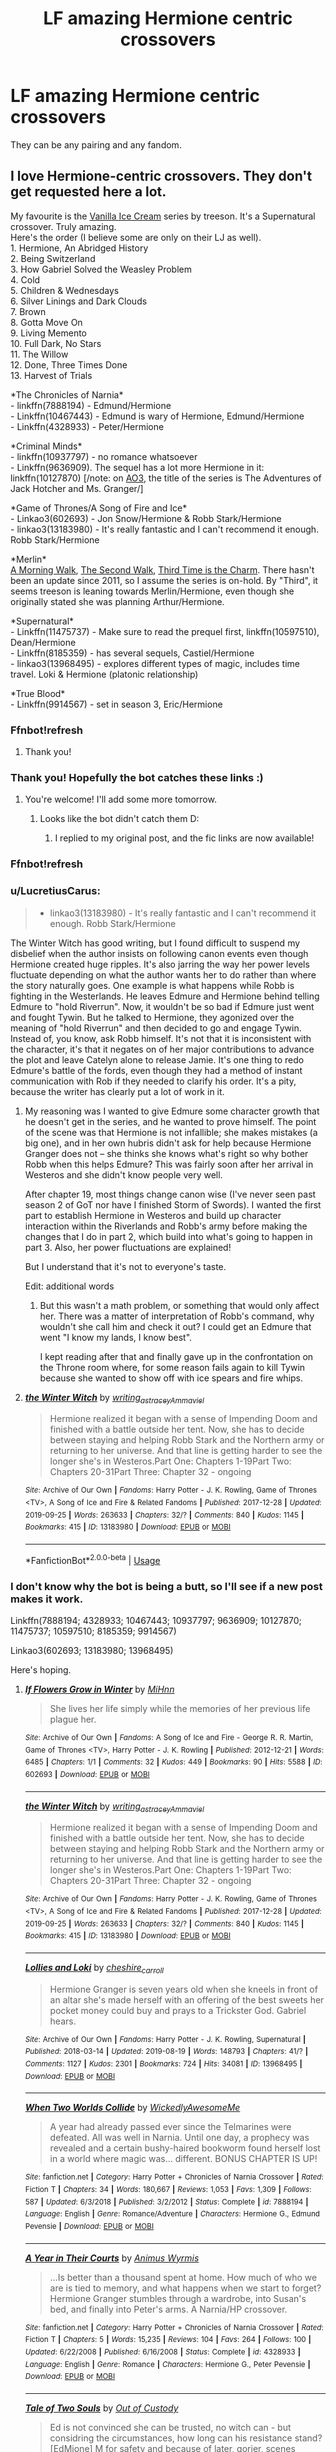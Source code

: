 #+TITLE: LF amazing Hermione centric crossovers

* LF amazing Hermione centric crossovers
:PROPERTIES:
:Author: southerner934
:Score: 5
:DateUnix: 1570849902.0
:DateShort: 2019-Oct-12
:FlairText: Request
:END:
They can be any pairing and any fandom.


** I love Hermione-centric crossovers. They don't get requested here a lot.

My favourite is the [[http://archiveofourown.org/series/5029][Vanilla Ice Cream]] series by treeson. It's a Supernatural crossover. Truly amazing.\\
Here's the order (I believe some are only on their LJ as well).\\
1. Hermione, An Abridged History\\
2. Being Switzerland\\
3. How Gabriel Solved the Weasley Problem\\
4. Cold\\
5. Children & Wednesdays\\
6. Silver Linings and Dark Clouds\\
7. Brown\\
8. Gotta Move On\\
9. Living Memento\\
10. Full Dark, No Stars\\
11. The Willow\\
12. Done, Three Times Done\\
13. Harvest of Trials

*The Chronicles of Narnia*\\
- linkffn(7888194) - Edmund/Hermione\\
- Linkffn(10467443) - Edmund is wary of Hermione, Edmund/Hermione\\
- Linkffn(4328933) - Peter/Hermione

*Criminal Minds*\\
- linkffn(10937797) - no romance whatsoever\\
- Linkffn(9636909). The sequel has a lot more Hermione in it: linkffn(10127870) [/note: on [[https://archiveofourown.org/series/219401][AO3]], the title of the series is The Adventures of Jack Hotcher and Ms. Granger/]

*Game of Thrones/A Song of Fire and Ice*\\
- Linkao3(602693) - Jon Snow/Hermione & Robb Stark/Hermione\\
- linkao3(13183980) - It's really fantastic and I can't recommend it enough. Robb Stark/Hermione

*Merlin*\\
[[http://treefics.livejournal.com/18145.html][A Morning Walk]], [[http://treefics.livejournal.com/20822.html][The Second Walk]], [[http://treefics.livejournal.com/21253.html][Third Time is the Charm]]. There hasn't been an update since 2011, so I assume the series is on-hold. By "Third", it seems treeson is leaning towards Merlin/Hermione, even though she originally stated she was planning Arthur/Hermione.

*Supernatural*\\
- Linkffn(11475737) - Make sure to read the prequel first, linkffn(10597510), Dean/Hermione\\
- Linkffn(8185359) - has several sequels, Castiel/Hermione\\
- linkao3(13968495) - explores different types of magic, includes time travel. Loki & Hermione (platonic relationship)

*True Blood*\\
- Linkffn(9914567) - set in season 3, Eric/Hermione
:PROPERTIES:
:Author: Meiyouxiangjiao
:Score: 5
:DateUnix: 1570856101.0
:DateShort: 2019-Oct-12
:END:

*** Ffnbot!refresh
:PROPERTIES:
:Author: JustTonks
:Score: 2
:DateUnix: 1570863641.0
:DateShort: 2019-Oct-12
:END:

**** Thank you!
:PROPERTIES:
:Author: Meiyouxiangjiao
:Score: 1
:DateUnix: 1570864506.0
:DateShort: 2019-Oct-12
:END:


*** Thank you! Hopefully the bot catches these links :)
:PROPERTIES:
:Author: southerner934
:Score: 1
:DateUnix: 1570857321.0
:DateShort: 2019-Oct-12
:END:

**** You're welcome! I'll add some more tomorrow.
:PROPERTIES:
:Author: Meiyouxiangjiao
:Score: 1
:DateUnix: 1570864536.0
:DateShort: 2019-Oct-12
:END:

***** Looks like the bot didn't catch them D:
:PROPERTIES:
:Author: southerner934
:Score: 1
:DateUnix: 1570888583.0
:DateShort: 2019-Oct-12
:END:

****** I replied to my original post, and the fic links are now available!
:PROPERTIES:
:Author: Meiyouxiangjiao
:Score: 1
:DateUnix: 1571186957.0
:DateShort: 2019-Oct-16
:END:


*** Ffnbot!refresh
:PROPERTIES:
:Author: LucretiusCarus
:Score: 1
:DateUnix: 1570953880.0
:DateShort: 2019-Oct-13
:END:


*** u/LucretiusCarus:
#+begin_quote

  - linkao3(13183980) - It's really fantastic and I can't recommend it enough. Robb Stark/Hermione
#+end_quote

The Winter Witch has good writing, but I found difficult to suspend my disbelief when the author insists on following canon events even though Hermione created huge ripples. It's also jarring the way her power levels fluctuate depending on what the author wants her to do rather than where the story naturally goes. One example is what happens while Robb is fighting in the Westerlands. He leaves Edmure and Hermione behind telling Edmure to "hold Riverrun". Now, it wouldn't be so bad if Edmure just went and fought Tywin. But he talked to Hermione, they agonized over the meaning of "hold Riverrun" and then decided to go and engage Tywin. Instead of, you know, ask Robb himself. It's not that it is inconsistent with the character, it's that it negates on of her major contributions to advance the plot and leave Catelyn alone to release Jamie. It's one thing to redo Edmure's battle of the fords, even though they had a method of instant communication with Rob if they needed to clarify his order. It's a pity, because the writer has clearly put a lot of work in it.
:PROPERTIES:
:Author: LucretiusCarus
:Score: 1
:DateUnix: 1570966373.0
:DateShort: 2019-Oct-13
:END:

**** My reasoning was I wanted to give Edmure some character growth that he doesn't get in the series, and he wanted to prove himself. The point of the scene was that Hermione is not infallible; she makes mistakes (a big one), and in her own hubris didn't ask for help because Hermione Granger does not -- she thinks she knows what's right so why bother Robb when this helps Edmure? This was fairly soon after her arrival in Westeros and she didn't know people very well.

After chapter 19, most things change canon wise (I've never seen past season 2 of GoT nor have I finished Storm of Swords). I wanted the first part to establish Hermione in Westeros and build up character interaction within the Riverlands and Robb's army before making the changes that I do in part 2, which build into what's going to happen in part 3. Also, her power fluctuations are explained!

But I understand that it's not to everyone's taste.

Edit: additional words
:PROPERTIES:
:Author: _kneazle_
:Score: 3
:DateUnix: 1570971201.0
:DateShort: 2019-Oct-13
:END:

***** But this wasn't a math problem, or something that would only affect her. There was a matter of interpretation of Robb's command, why wouldn't she call him and check it out? I could get an Edmure that went "I know my lands, I know best".

I kept reading after that and finally gave up in the confrontation on the Throne room where, for some reason fails again to kill Tywin because she wanted to show off with ice spears and fire whips.
:PROPERTIES:
:Author: LucretiusCarus
:Score: 1
:DateUnix: 1570972067.0
:DateShort: 2019-Oct-13
:END:


**** [[https://archiveofourown.org/works/13183980][*/the Winter Witch/*]] by [[https://www.archiveofourown.org/users/writing_as_tracey/pseuds/writing_as_tracey/users/Ammaviel/pseuds/Ammaviel][/writing_as_traceyAmmaviel/]]

#+begin_quote
  Hermione realized it began with a sense of Impending Doom and finished with a battle outside her tent. Now, she has to decide between staying and helping Robb Stark and the Northern army or returning to her universe. And that line is getting harder to see the longer she's in Westeros.Part One: Chapters 1-19Part Two: Chapters 20-31Part Three: Chapter 32 - ongoing
#+end_quote

^{/Site/:} ^{Archive} ^{of} ^{Our} ^{Own} ^{*|*} ^{/Fandoms/:} ^{Harry} ^{Potter} ^{-} ^{J.} ^{K.} ^{Rowling,} ^{Game} ^{of} ^{Thrones} ^{<TV>,} ^{A} ^{Song} ^{of} ^{Ice} ^{and} ^{Fire} ^{&} ^{Related} ^{Fandoms} ^{*|*} ^{/Published/:} ^{2017-12-28} ^{*|*} ^{/Updated/:} ^{2019-09-25} ^{*|*} ^{/Words/:} ^{263633} ^{*|*} ^{/Chapters/:} ^{32/?} ^{*|*} ^{/Comments/:} ^{840} ^{*|*} ^{/Kudos/:} ^{1145} ^{*|*} ^{/Bookmarks/:} ^{415} ^{*|*} ^{/ID/:} ^{13183980} ^{*|*} ^{/Download/:} ^{[[https://archiveofourown.org/downloads/13183980/the%20Winter%20Witch.epub?updated_at=1569448177][EPUB]]} ^{or} ^{[[https://archiveofourown.org/downloads/13183980/the%20Winter%20Witch.mobi?updated_at=1569448177][MOBI]]}

--------------

*FanfictionBot*^{2.0.0-beta} | [[https://github.com/tusing/reddit-ffn-bot/wiki/Usage][Usage]]
:PROPERTIES:
:Author: FanfictionBot
:Score: 1
:DateUnix: 1570966386.0
:DateShort: 2019-Oct-13
:END:


*** I don't know why the bot is being a butt, so I'll see if a new post makes it work.

Linkffn(7888194; 4328933; 10467443; 10937797; 9636909; 10127870; 11475737; 10597510; 8185359; 9914567)

Linkao3(602693; 13183980; 13968495)

Here's hoping.
:PROPERTIES:
:Author: Meiyouxiangjiao
:Score: 1
:DateUnix: 1571026596.0
:DateShort: 2019-Oct-14
:END:

**** [[https://archiveofourown.org/works/602693][*/If Flowers Grow in Winter/*]] by [[https://www.archiveofourown.org/users/MiHnn/pseuds/MiHnn][/MiHnn/]]

#+begin_quote
  She lives her life simply while the memories of her previous life plague her.
#+end_quote

^{/Site/:} ^{Archive} ^{of} ^{Our} ^{Own} ^{*|*} ^{/Fandoms/:} ^{A} ^{Song} ^{of} ^{Ice} ^{and} ^{Fire} ^{-} ^{George} ^{R.} ^{R.} ^{Martin,} ^{Game} ^{of} ^{Thrones} ^{<TV>,} ^{Harry} ^{Potter} ^{-} ^{J.} ^{K.} ^{Rowling} ^{*|*} ^{/Published/:} ^{2012-12-21} ^{*|*} ^{/Words/:} ^{6485} ^{*|*} ^{/Chapters/:} ^{1/1} ^{*|*} ^{/Comments/:} ^{32} ^{*|*} ^{/Kudos/:} ^{449} ^{*|*} ^{/Bookmarks/:} ^{90} ^{*|*} ^{/Hits/:} ^{5588} ^{*|*} ^{/ID/:} ^{602693} ^{*|*} ^{/Download/:} ^{[[https://archiveofourown.org/downloads/602693/If%20Flowers%20Grow%20in.epub?updated_at=1568397707][EPUB]]} ^{or} ^{[[https://archiveofourown.org/downloads/602693/If%20Flowers%20Grow%20in.mobi?updated_at=1568397707][MOBI]]}

--------------

[[https://archiveofourown.org/works/13183980][*/the Winter Witch/*]] by [[https://www.archiveofourown.org/users/writing_as_tracey/pseuds/writing_as_tracey/users/Ammaviel/pseuds/Ammaviel][/writing_as_traceyAmmaviel/]]

#+begin_quote
  Hermione realized it began with a sense of Impending Doom and finished with a battle outside her tent. Now, she has to decide between staying and helping Robb Stark and the Northern army or returning to her universe. And that line is getting harder to see the longer she's in Westeros.Part One: Chapters 1-19Part Two: Chapters 20-31Part Three: Chapter 32 - ongoing
#+end_quote

^{/Site/:} ^{Archive} ^{of} ^{Our} ^{Own} ^{*|*} ^{/Fandoms/:} ^{Harry} ^{Potter} ^{-} ^{J.} ^{K.} ^{Rowling,} ^{Game} ^{of} ^{Thrones} ^{<TV>,} ^{A} ^{Song} ^{of} ^{Ice} ^{and} ^{Fire} ^{&} ^{Related} ^{Fandoms} ^{*|*} ^{/Published/:} ^{2017-12-28} ^{*|*} ^{/Updated/:} ^{2019-09-25} ^{*|*} ^{/Words/:} ^{263633} ^{*|*} ^{/Chapters/:} ^{32/?} ^{*|*} ^{/Comments/:} ^{840} ^{*|*} ^{/Kudos/:} ^{1145} ^{*|*} ^{/Bookmarks/:} ^{415} ^{*|*} ^{/ID/:} ^{13183980} ^{*|*} ^{/Download/:} ^{[[https://archiveofourown.org/downloads/13183980/the%20Winter%20Witch.epub?updated_at=1569448177][EPUB]]} ^{or} ^{[[https://archiveofourown.org/downloads/13183980/the%20Winter%20Witch.mobi?updated_at=1569448177][MOBI]]}

--------------

[[https://archiveofourown.org/works/13968495][*/Lollies and Loki/*]] by [[https://www.archiveofourown.org/users/cheshire_carroll/pseuds/cheshire_carroll][/cheshire_carroll/]]

#+begin_quote
  Hermione Granger is seven years old when she kneels in front of an altar she's made herself with an offering of the best sweets her pocket money could buy and prays to a Trickster God. Gabriel hears.
#+end_quote

^{/Site/:} ^{Archive} ^{of} ^{Our} ^{Own} ^{*|*} ^{/Fandoms/:} ^{Harry} ^{Potter} ^{-} ^{J.} ^{K.} ^{Rowling,} ^{Supernatural} ^{*|*} ^{/Published/:} ^{2018-03-14} ^{*|*} ^{/Updated/:} ^{2019-08-19} ^{*|*} ^{/Words/:} ^{148793} ^{*|*} ^{/Chapters/:} ^{41/?} ^{*|*} ^{/Comments/:} ^{1127} ^{*|*} ^{/Kudos/:} ^{2301} ^{*|*} ^{/Bookmarks/:} ^{724} ^{*|*} ^{/Hits/:} ^{34081} ^{*|*} ^{/ID/:} ^{13968495} ^{*|*} ^{/Download/:} ^{[[https://archiveofourown.org/downloads/13968495/Lollies%20and%20Loki.epub?updated_at=1566218660][EPUB]]} ^{or} ^{[[https://archiveofourown.org/downloads/13968495/Lollies%20and%20Loki.mobi?updated_at=1566218660][MOBI]]}

--------------

[[https://www.fanfiction.net/s/7888194/1/][*/When Two Worlds Collide/*]] by [[https://www.fanfiction.net/u/1387145/WickedlyAwesomeMe][/WickedlyAwesomeMe/]]

#+begin_quote
  A year had already passed ever since the Telmarines were defeated. All was well in Narnia. Until one day, a prophecy was revealed and a certain bushy-haired bookworm found herself lost in a world where magic was... different. BONUS CHAPTER IS UP!
#+end_quote

^{/Site/:} ^{fanfiction.net} ^{*|*} ^{/Category/:} ^{Harry} ^{Potter} ^{+} ^{Chronicles} ^{of} ^{Narnia} ^{Crossover} ^{*|*} ^{/Rated/:} ^{Fiction} ^{T} ^{*|*} ^{/Chapters/:} ^{34} ^{*|*} ^{/Words/:} ^{180,667} ^{*|*} ^{/Reviews/:} ^{1,053} ^{*|*} ^{/Favs/:} ^{1,309} ^{*|*} ^{/Follows/:} ^{587} ^{*|*} ^{/Updated/:} ^{6/3/2018} ^{*|*} ^{/Published/:} ^{3/2/2012} ^{*|*} ^{/Status/:} ^{Complete} ^{*|*} ^{/id/:} ^{7888194} ^{*|*} ^{/Language/:} ^{English} ^{*|*} ^{/Genre/:} ^{Romance/Adventure} ^{*|*} ^{/Characters/:} ^{Hermione} ^{G.,} ^{Edmund} ^{Pevensie} ^{*|*} ^{/Download/:} ^{[[http://www.ff2ebook.com/old/ffn-bot/index.php?id=7888194&source=ff&filetype=epub][EPUB]]} ^{or} ^{[[http://www.ff2ebook.com/old/ffn-bot/index.php?id=7888194&source=ff&filetype=mobi][MOBI]]}

--------------

[[https://www.fanfiction.net/s/4328933/1/][*/A Year in Their Courts/*]] by [[https://www.fanfiction.net/u/279481/Animus-Wyrmis][/Animus Wyrmis/]]

#+begin_quote
  ...Is better than a thousand spent at home. How much of who we are is tied to memory, and what happens when we start to forget? Hermione Granger stumbles through a wardrobe, into Susan's bed, and finally into Peter's arms. A Narnia/HP crossover.
#+end_quote

^{/Site/:} ^{fanfiction.net} ^{*|*} ^{/Category/:} ^{Harry} ^{Potter} ^{+} ^{Chronicles} ^{of} ^{Narnia} ^{Crossover} ^{*|*} ^{/Rated/:} ^{Fiction} ^{T} ^{*|*} ^{/Chapters/:} ^{5} ^{*|*} ^{/Words/:} ^{15,235} ^{*|*} ^{/Reviews/:} ^{104} ^{*|*} ^{/Favs/:} ^{264} ^{*|*} ^{/Follows/:} ^{100} ^{*|*} ^{/Updated/:} ^{6/22/2008} ^{*|*} ^{/Published/:} ^{6/16/2008} ^{*|*} ^{/Status/:} ^{Complete} ^{*|*} ^{/id/:} ^{4328933} ^{*|*} ^{/Language/:} ^{English} ^{*|*} ^{/Genre/:} ^{Romance} ^{*|*} ^{/Characters/:} ^{Hermione} ^{G.,} ^{Peter} ^{Pevensie} ^{*|*} ^{/Download/:} ^{[[http://www.ff2ebook.com/old/ffn-bot/index.php?id=4328933&source=ff&filetype=epub][EPUB]]} ^{or} ^{[[http://www.ff2ebook.com/old/ffn-bot/index.php?id=4328933&source=ff&filetype=mobi][MOBI]]}

--------------

[[https://www.fanfiction.net/s/10467443/1/][*/Tale of Two Souls/*]] by [[https://www.fanfiction.net/u/4254433/Out-of-Custody][/Out of Custody/]]

#+begin_quote
  Ed is not convinced she can be trusted, no witch can - but considring the circumstances, how long can his resistance stand? [EdMione] M for safety and because of later, gorier, scenes
#+end_quote

^{/Site/:} ^{fanfiction.net} ^{*|*} ^{/Category/:} ^{Harry} ^{Potter} ^{+} ^{Chronicles} ^{of} ^{Narnia} ^{Crossover} ^{*|*} ^{/Rated/:} ^{Fiction} ^{M} ^{*|*} ^{/Chapters/:} ^{23} ^{*|*} ^{/Words/:} ^{60,005} ^{*|*} ^{/Reviews/:} ^{87} ^{*|*} ^{/Favs/:} ^{284} ^{*|*} ^{/Follows/:} ^{136} ^{*|*} ^{/Updated/:} ^{1/11/2015} ^{*|*} ^{/Published/:} ^{6/19/2014} ^{*|*} ^{/Status/:} ^{Complete} ^{*|*} ^{/id/:} ^{10467443} ^{*|*} ^{/Language/:} ^{English} ^{*|*} ^{/Genre/:} ^{Drama/Friendship} ^{*|*} ^{/Characters/:} ^{Hermione} ^{G.,} ^{Edmund} ^{Pevensie} ^{*|*} ^{/Download/:} ^{[[http://www.ff2ebook.com/old/ffn-bot/index.php?id=10467443&source=ff&filetype=epub][EPUB]]} ^{or} ^{[[http://www.ff2ebook.com/old/ffn-bot/index.php?id=10467443&source=ff&filetype=mobi][MOBI]]}

--------------

[[https://www.fanfiction.net/s/10937797/1/][*/Meeting of the Minds/*]] by [[https://www.fanfiction.net/u/1862558/mariteri][/mariteri/]]

#+begin_quote
  Special Agent Dave Rossi meets Jack Hotchner's tutor looking over their newest case board and finds out that there is a heck of a lot more to this woman than meets the eyes. Rated K for mild language and implied violence.
#+end_quote

^{/Site/:} ^{fanfiction.net} ^{*|*} ^{/Category/:} ^{Harry} ^{Potter} ^{+} ^{Criminal} ^{Minds} ^{Crossover} ^{*|*} ^{/Rated/:} ^{Fiction} ^{K+} ^{*|*} ^{/Words/:} ^{1,893} ^{*|*} ^{/Reviews/:} ^{56} ^{*|*} ^{/Favs/:} ^{540} ^{*|*} ^{/Follows/:} ^{195} ^{*|*} ^{/Published/:} ^{1/1/2015} ^{*|*} ^{/Status/:} ^{Complete} ^{*|*} ^{/id/:} ^{10937797} ^{*|*} ^{/Language/:} ^{English} ^{*|*} ^{/Genre/:} ^{Mystery} ^{*|*} ^{/Characters/:} ^{Hermione} ^{G.,} ^{D.} ^{Rossi,} ^{S.} ^{Reid} ^{*|*} ^{/Download/:} ^{[[http://www.ff2ebook.com/old/ffn-bot/index.php?id=10937797&source=ff&filetype=epub][EPUB]]} ^{or} ^{[[http://www.ff2ebook.com/old/ffn-bot/index.php?id=10937797&source=ff&filetype=mobi][MOBI]]}

--------------

*FanfictionBot*^{2.0.0-beta} | [[https://github.com/tusing/reddit-ffn-bot/wiki/Usage][Usage]]
:PROPERTIES:
:Author: FanfictionBot
:Score: 1
:DateUnix: 1571026640.0
:DateShort: 2019-Oct-14
:END:


**** [[https://www.fanfiction.net/s/9636909/1/][*/The Misadventures of Jack Hotchner and Ms Granger/*]] by [[https://www.fanfiction.net/u/891991/KissOfTheGrimm][/KissOfTheGrimm/]]

#+begin_quote
  Hermione lives a simple life in the Muggle world, doing her best not to stick out or catch attention. Maybe if Jack Hotchner wasn't such an adorable little boy, it would of stayed that way. Fluffy one-shot. Neither Criminal Minds or Harry Potter belong to me. If they did I would be rich and my car loan would be paid off. xD
#+end_quote

^{/Site/:} ^{fanfiction.net} ^{*|*} ^{/Category/:} ^{Harry} ^{Potter} ^{+} ^{Criminal} ^{Minds} ^{Crossover} ^{*|*} ^{/Rated/:} ^{Fiction} ^{K+} ^{*|*} ^{/Words/:} ^{3,877} ^{*|*} ^{/Reviews/:} ^{39} ^{*|*} ^{/Favs/:} ^{243} ^{*|*} ^{/Follows/:} ^{115} ^{*|*} ^{/Published/:} ^{8/27/2013} ^{*|*} ^{/Status/:} ^{Complete} ^{*|*} ^{/id/:} ^{9636909} ^{*|*} ^{/Language/:} ^{English} ^{*|*} ^{/Genre/:} ^{Humor} ^{*|*} ^{/Download/:} ^{[[http://www.ff2ebook.com/old/ffn-bot/index.php?id=9636909&source=ff&filetype=epub][EPUB]]} ^{or} ^{[[http://www.ff2ebook.com/old/ffn-bot/index.php?id=9636909&source=ff&filetype=mobi][MOBI]]}

--------------

[[https://www.fanfiction.net/s/10127870/1/][*/Only a Moment/*]] by [[https://www.fanfiction.net/u/891991/KissOfTheGrimm][/KissOfTheGrimm/]]

#+begin_quote
  The Misadventures of Jack Hotchner and Ms. Granger #2 / It had been a hard morning all around, running late, spilling her tea in the truck and even forgetting to make copies of that days classwork handouts. However none of that mattered in light of the most recent events but she had to wonder, if she had never hit the snooze button, would everything of been different?
#+end_quote

^{/Site/:} ^{fanfiction.net} ^{*|*} ^{/Category/:} ^{Harry} ^{Potter} ^{+} ^{Criminal} ^{Minds} ^{Crossover} ^{*|*} ^{/Rated/:} ^{Fiction} ^{T} ^{*|*} ^{/Words/:} ^{6,245} ^{*|*} ^{/Reviews/:} ^{19} ^{*|*} ^{/Favs/:} ^{164} ^{*|*} ^{/Follows/:} ^{80} ^{*|*} ^{/Published/:} ^{2/20/2014} ^{*|*} ^{/Status/:} ^{Complete} ^{*|*} ^{/id/:} ^{10127870} ^{*|*} ^{/Language/:} ^{English} ^{*|*} ^{/Genre/:} ^{Hurt/Comfort/Angst} ^{*|*} ^{/Characters/:} ^{Hermione} ^{G.,} ^{Blaise} ^{Z.,} ^{A.} ^{Hotchner/Hotch,} ^{Jack} ^{H.} ^{*|*} ^{/Download/:} ^{[[http://www.ff2ebook.com/old/ffn-bot/index.php?id=10127870&source=ff&filetype=epub][EPUB]]} ^{or} ^{[[http://www.ff2ebook.com/old/ffn-bot/index.php?id=10127870&source=ff&filetype=mobi][MOBI]]}

--------------

[[https://www.fanfiction.net/s/11475737/1/][*/The Unpunished/*]] by [[https://www.fanfiction.net/u/4616218/Marion-Hood][/Marion Hood/]]

#+begin_quote
  (Sequel to No Good Deed) Dean Winchester knows how dangerous kindness is. Just look where it landed him.
#+end_quote

^{/Site/:} ^{fanfiction.net} ^{*|*} ^{/Category/:} ^{Harry} ^{Potter} ^{+} ^{Supernatural} ^{Crossover} ^{*|*} ^{/Rated/:} ^{Fiction} ^{M} ^{*|*} ^{/Chapters/:} ^{8} ^{*|*} ^{/Words/:} ^{51,516} ^{*|*} ^{/Reviews/:} ^{315} ^{*|*} ^{/Favs/:} ^{568} ^{*|*} ^{/Follows/:} ^{324} ^{*|*} ^{/Updated/:} ^{3/4/2016} ^{*|*} ^{/Published/:} ^{8/28/2015} ^{*|*} ^{/Status/:} ^{Complete} ^{*|*} ^{/id/:} ^{11475737} ^{*|*} ^{/Language/:} ^{English} ^{*|*} ^{/Genre/:} ^{Friendship/Hurt/Comfort} ^{*|*} ^{/Characters/:} ^{Hermione} ^{G.,} ^{Dean} ^{W.} ^{*|*} ^{/Download/:} ^{[[http://www.ff2ebook.com/old/ffn-bot/index.php?id=11475737&source=ff&filetype=epub][EPUB]]} ^{or} ^{[[http://www.ff2ebook.com/old/ffn-bot/index.php?id=11475737&source=ff&filetype=mobi][MOBI]]}

--------------

[[https://www.fanfiction.net/s/10597510/1/][*/No Good Deed/*]] by [[https://www.fanfiction.net/u/4616218/Marion-Hood][/Marion Hood/]]

#+begin_quote
  It is amazing where a little kindness will land you.
#+end_quote

^{/Site/:} ^{fanfiction.net} ^{*|*} ^{/Category/:} ^{Harry} ^{Potter} ^{+} ^{Supernatural} ^{Crossover} ^{*|*} ^{/Rated/:} ^{Fiction} ^{T} ^{*|*} ^{/Chapters/:} ^{2} ^{*|*} ^{/Words/:} ^{2,580} ^{*|*} ^{/Reviews/:} ^{114} ^{*|*} ^{/Favs/:} ^{357} ^{*|*} ^{/Follows/:} ^{308} ^{*|*} ^{/Published/:} ^{8/6/2014} ^{*|*} ^{/Status/:} ^{Complete} ^{*|*} ^{/id/:} ^{10597510} ^{*|*} ^{/Language/:} ^{English} ^{*|*} ^{/Genre/:} ^{Angst} ^{*|*} ^{/Characters/:} ^{Hermione} ^{G.,} ^{Dean} ^{W.} ^{*|*} ^{/Download/:} ^{[[http://www.ff2ebook.com/old/ffn-bot/index.php?id=10597510&source=ff&filetype=epub][EPUB]]} ^{or} ^{[[http://www.ff2ebook.com/old/ffn-bot/index.php?id=10597510&source=ff&filetype=mobi][MOBI]]}

--------------

[[https://www.fanfiction.net/s/8185359/1/][*/Trench Coated Angel/*]] by [[https://www.fanfiction.net/u/1387145/WickedlyAwesomeMe][/WickedlyAwesomeMe/]]

#+begin_quote
  "I mean, you appeared to me with all your trench coat, blue eyes, and bloody angel-powered glory, claiming that I'm important in some damn Apocalypse," she softly slurred. "What's not there to love, Castiel?" HP/SPN crossover. Hermione Granger/Castiel. Prequel of "Remembering the Past".
#+end_quote

^{/Site/:} ^{fanfiction.net} ^{*|*} ^{/Category/:} ^{Harry} ^{Potter} ^{+} ^{Supernatural} ^{Crossover} ^{*|*} ^{/Rated/:} ^{Fiction} ^{T} ^{*|*} ^{/Words/:} ^{12,299} ^{*|*} ^{/Reviews/:} ^{48} ^{*|*} ^{/Favs/:} ^{395} ^{*|*} ^{/Follows/:} ^{101} ^{*|*} ^{/Published/:} ^{6/5/2012} ^{*|*} ^{/Status/:} ^{Complete} ^{*|*} ^{/id/:} ^{8185359} ^{*|*} ^{/Language/:} ^{English} ^{*|*} ^{/Genre/:} ^{Romance/Drama} ^{*|*} ^{/Characters/:} ^{Hermione} ^{G.,} ^{Castiel} ^{*|*} ^{/Download/:} ^{[[http://www.ff2ebook.com/old/ffn-bot/index.php?id=8185359&source=ff&filetype=epub][EPUB]]} ^{or} ^{[[http://www.ff2ebook.com/old/ffn-bot/index.php?id=8185359&source=ff&filetype=mobi][MOBI]]}

--------------

[[https://www.fanfiction.net/s/9914567/1/][*/Decadent Darkness/*]] by [[https://www.fanfiction.net/u/3211509/Artemis225][/Artemis225/]]

#+begin_quote
  Harry has lost his memories of most of his life. The only person that can help Hermione get them back is the one and only Eric Northman. Now she has to stay with him for two months to get what she needs. Will she be able to make it out unscathed in heart, mind, and body.
#+end_quote

^{/Site/:} ^{fanfiction.net} ^{*|*} ^{/Category/:} ^{Harry} ^{Potter} ^{+} ^{True} ^{Blood} ^{Crossover} ^{*|*} ^{/Rated/:} ^{Fiction} ^{M} ^{*|*} ^{/Chapters/:} ^{19} ^{*|*} ^{/Words/:} ^{58,742} ^{*|*} ^{/Reviews/:} ^{111} ^{*|*} ^{/Favs/:} ^{240} ^{*|*} ^{/Follows/:} ^{181} ^{*|*} ^{/Updated/:} ^{10/12/2014} ^{*|*} ^{/Published/:} ^{12/10/2013} ^{*|*} ^{/Status/:} ^{Complete} ^{*|*} ^{/id/:} ^{9914567} ^{*|*} ^{/Language/:} ^{English} ^{*|*} ^{/Genre/:} ^{Romance/Drama} ^{*|*} ^{/Characters/:} ^{<Hermione} ^{G.,} ^{Eric} ^{N.>} ^{*|*} ^{/Download/:} ^{[[http://www.ff2ebook.com/old/ffn-bot/index.php?id=9914567&source=ff&filetype=epub][EPUB]]} ^{or} ^{[[http://www.ff2ebook.com/old/ffn-bot/index.php?id=9914567&source=ff&filetype=mobi][MOBI]]}

--------------

*FanfictionBot*^{2.0.0-beta} | [[https://github.com/tusing/reddit-ffn-bot/wiki/Usage][Usage]]
:PROPERTIES:
:Author: FanfictionBot
:Score: 1
:DateUnix: 1571026656.0
:DateShort: 2019-Oct-14
:END:


** Incomplete and several OOC, but I think it catches the vibe among the SG-1 team perfectly: She Made Her Choice by DriannaHarper linkffn(10492833)
:PROPERTIES:
:Author: Huntrrz
:Score: 3
:DateUnix: 1570850636.0
:DateShort: 2019-Oct-12
:END:

*** [[https://www.fanfiction.net/s/10492833/1/][*/She Made Her Choice/*]] by [[https://www.fanfiction.net/u/4433040/DriannaHarper][/DriannaHarper/]]

#+begin_quote
  Hermione Granger was forced out of the UK wizarding world after the war. Ten years later, they want Hermione Jones, honorary member of SG-1, back.
#+end_quote

^{/Site/:} ^{fanfiction.net} ^{*|*} ^{/Category/:} ^{Stargate:} ^{SG-1} ^{+} ^{Harry} ^{Potter} ^{Crossover} ^{*|*} ^{/Rated/:} ^{Fiction} ^{M} ^{*|*} ^{/Chapters/:} ^{19} ^{*|*} ^{/Words/:} ^{46,927} ^{*|*} ^{/Reviews/:} ^{73} ^{*|*} ^{/Favs/:} ^{227} ^{*|*} ^{/Follows/:} ^{322} ^{*|*} ^{/Updated/:} ^{10/28/2014} ^{*|*} ^{/Published/:} ^{6/28/2014} ^{*|*} ^{/id/:} ^{10492833} ^{*|*} ^{/Language/:} ^{English} ^{*|*} ^{/Genre/:} ^{Adventure/Romance} ^{*|*} ^{/Download/:} ^{[[http://www.ff2ebook.com/old/ffn-bot/index.php?id=10492833&source=ff&filetype=epub][EPUB]]} ^{or} ^{[[http://www.ff2ebook.com/old/ffn-bot/index.php?id=10492833&source=ff&filetype=mobi][MOBI]]}

--------------

*FanfictionBot*^{2.0.0-beta} | [[https://github.com/tusing/reddit-ffn-bot/wiki/Usage][Usage]]
:PROPERTIES:
:Author: FanfictionBot
:Score: 1
:DateUnix: 1570850646.0
:DateShort: 2019-Oct-12
:END:


** Little late, but here's the fic that sent me looking for more crossovers: The Elvenqueen. Hermione/Legolas. Lord of the Rings crossover, starts out a bit... odd but by the end? Holy shit.

linkao3(7239202)
:PROPERTIES:
:Author: hrmdurr
:Score: 2
:DateUnix: 1571552919.0
:DateShort: 2019-Oct-20
:END:

*** [[https://archiveofourown.org/works/7239202][*/The Elvenqueen/*]] by [[https://www.archiveofourown.org/users/pristineungift/pseuds/pristineungift][/pristineungift/]]

#+begin_quote
  One person can make a difference: sometimes large, sometimes small. This is the story of a young witch who died under mysterious circumstances and woke up in a completely different world - a world she would change just by existing. Follow the journey of Hermione Granger as she walks the path to becoming Hermione Thranduiliel, the Elvenqueen.
#+end_quote

^{/Site/:} ^{Archive} ^{of} ^{Our} ^{Own} ^{*|*} ^{/Fandoms/:} ^{Harry} ^{Potter} ^{-} ^{J.} ^{K.} ^{Rowling,} ^{The} ^{Lord} ^{of} ^{the} ^{Rings} ^{-} ^{All} ^{Media} ^{Types,} ^{The} ^{Hobbit} ^{-} ^{All} ^{Media} ^{Types} ^{*|*} ^{/Published/:} ^{2016-06-18} ^{*|*} ^{/Completed/:} ^{2019-02-10} ^{*|*} ^{/Words/:} ^{73118} ^{*|*} ^{/Chapters/:} ^{24/24} ^{*|*} ^{/Comments/:} ^{487} ^{*|*} ^{/Kudos/:} ^{2074} ^{*|*} ^{/Bookmarks/:} ^{635} ^{*|*} ^{/Hits/:} ^{34114} ^{*|*} ^{/ID/:} ^{7239202} ^{*|*} ^{/Download/:} ^{[[https://archiveofourown.org/downloads/7239202/The%20Elvenqueen.epub?updated_at=1549809595][EPUB]]} ^{or} ^{[[https://archiveofourown.org/downloads/7239202/The%20Elvenqueen.mobi?updated_at=1549809595][MOBI]]}

--------------

*FanfictionBot*^{2.0.0-beta} | [[https://github.com/tusing/reddit-ffn-bot/wiki/Usage][Usage]]
:PROPERTIES:
:Author: FanfictionBot
:Score: 1
:DateUnix: 1571552945.0
:DateShort: 2019-Oct-20
:END:
